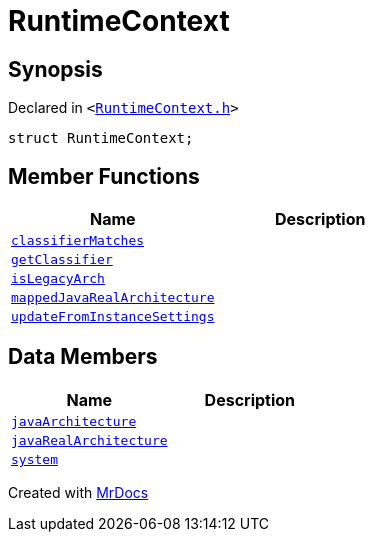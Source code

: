 [#RuntimeContext]
= RuntimeContext
:relfileprefix: 
:mrdocs:


== Synopsis

Declared in `&lt;https://github.com/PrismLauncher/PrismLauncher/blob/develop/launcher/RuntimeContext.h#L26[RuntimeContext&period;h]&gt;`

[source,cpp,subs="verbatim,replacements,macros,-callouts"]
----
struct RuntimeContext;
----

== Member Functions
[cols=2]
|===
| Name | Description 

| xref:RuntimeContext/classifierMatches.adoc[`classifierMatches`] 
| 

| xref:RuntimeContext/getClassifier.adoc[`getClassifier`] 
| 

| xref:RuntimeContext/isLegacyArch.adoc[`isLegacyArch`] 
| 

| xref:RuntimeContext/mappedJavaRealArchitecture.adoc[`mappedJavaRealArchitecture`] 
| 

| xref:RuntimeContext/updateFromInstanceSettings.adoc[`updateFromInstanceSettings`] 
| 

|===
== Data Members
[cols=2]
|===
| Name | Description 

| xref:RuntimeContext/javaArchitecture.adoc[`javaArchitecture`] 
| 

| xref:RuntimeContext/javaRealArchitecture.adoc[`javaRealArchitecture`] 
| 

| xref:RuntimeContext/system.adoc[`system`] 
| 

|===





[.small]#Created with https://www.mrdocs.com[MrDocs]#
